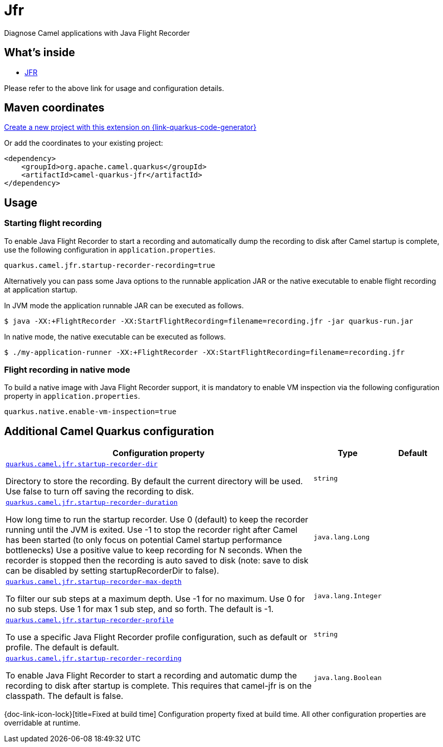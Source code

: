 // Do not edit directly!
// This file was generated by camel-quarkus-maven-plugin:update-extension-doc-page
[id="extensions-jfr"]
= Jfr
:linkattrs:
:cq-artifact-id: camel-quarkus-jfr
:cq-native-supported: true
:cq-status: Stable
:cq-status-deprecation: Stable
:cq-description: Diagnose Camel applications with Java Flight Recorder
:cq-deprecated: false
:cq-jvm-since: 1.7.0
:cq-native-since: 2.6.0

ifeval::[{doc-show-badges} == true]
[.badges]
[.badge-key]##JVM since##[.badge-supported]##1.7.0## [.badge-key]##Native since##[.badge-supported]##2.6.0##
endif::[]

Diagnose Camel applications with Java Flight Recorder

[id="extensions-jfr-whats-inside"]
== What's inside

* xref:{cq-camel-components}:others:jfr.adoc[JFR]

Please refer to the above link for usage and configuration details.

[id="extensions-jfr-maven-coordinates"]
== Maven coordinates

https://{link-quarkus-code-generator}/?extension-search=camel-quarkus-jfr[Create a new project with this extension on {link-quarkus-code-generator}, window="_blank"]

Or add the coordinates to your existing project:

[source,xml]
----
<dependency>
    <groupId>org.apache.camel.quarkus</groupId>
    <artifactId>camel-quarkus-jfr</artifactId>
</dependency>
----
ifeval::[{doc-show-user-guide-link} == true]
Check the xref:user-guide/index.adoc[User guide] for more information about writing Camel Quarkus applications.
endif::[]

[id="extensions-jfr-usage"]
== Usage
### Starting flight recording

To enable Java Flight Recorder to start a recording and automatically dump the recording to disk after Camel startup is complete, use the following configuration in `application.properties`.

[source,properties]
----
quarkus.camel.jfr.startup-recorder-recording=true
----

Alternatively you can pass some Java options to the runnable application JAR or the native executable to enable flight recording at application startup.

In JVM mode the application runnable JAR can be executed as follows.

[source,shell]
----
$ java -XX:+FlightRecorder -XX:StartFlightRecording=filename=recording.jfr -jar quarkus-run.jar
----

In native mode, the native executable can be executed as follows.

[source,shell]
----
$ ./my-application-runner -XX:+FlightRecorder -XX:StartFlightRecording=filename=recording.jfr
----

### Flight recording in native mode

To build a native image with Java Flight Recorder support, it is mandatory to enable VM inspection via the following configuration property in `application.properties`.

[source,properties]
----
quarkus.native.enable-vm-inspection=true
----


[id="extensions-jfr-additional-camel-quarkus-configuration"]
== Additional Camel Quarkus configuration

[width="100%",cols="80,5,15",options="header"]
|===
| Configuration property | Type | Default


| [[quarkus.camel.jfr.startup-recorder-dir]]`link:#quarkus.camel.jfr.startup-recorder-dir[quarkus.camel.jfr.startup-recorder-dir]`

Directory to store the recording. By default the current directory will be used. Use false to turn off saving the recording to disk.
| `string`
| 

| [[quarkus.camel.jfr.startup-recorder-duration]]`link:#quarkus.camel.jfr.startup-recorder-duration[quarkus.camel.jfr.startup-recorder-duration]`

How long time to run the startup recorder. Use 0 (default) to keep the recorder running until the JVM is exited. Use -1 to stop the recorder right after Camel has been started (to only focus on potential Camel startup performance bottlenecks) Use a positive value to keep recording for N seconds. When the recorder is stopped then the recording is auto saved to disk (note: save to disk can be disabled by setting startupRecorderDir to false).
| `java.lang.Long`
| 

| [[quarkus.camel.jfr.startup-recorder-max-depth]]`link:#quarkus.camel.jfr.startup-recorder-max-depth[quarkus.camel.jfr.startup-recorder-max-depth]`

To filter our sub steps at a maximum depth. Use -1 for no maximum. Use 0 for no sub steps. Use 1 for max 1 sub step, and so forth. The default is -1.
| `java.lang.Integer`
| 

| [[quarkus.camel.jfr.startup-recorder-profile]]`link:#quarkus.camel.jfr.startup-recorder-profile[quarkus.camel.jfr.startup-recorder-profile]`

To use a specific Java Flight Recorder profile configuration, such as default or profile. The default is default.
| `string`
| 

| [[quarkus.camel.jfr.startup-recorder-recording]]`link:#quarkus.camel.jfr.startup-recorder-recording[quarkus.camel.jfr.startup-recorder-recording]`

To enable Java Flight Recorder to start a recording and automatic dump the recording to disk after startup is complete. This requires that camel-jfr is on the classpath. The default is false.
| `java.lang.Boolean`
| 
|===

[.configuration-legend]
{doc-link-icon-lock}[title=Fixed at build time] Configuration property fixed at build time. All other configuration properties are overridable at runtime.

